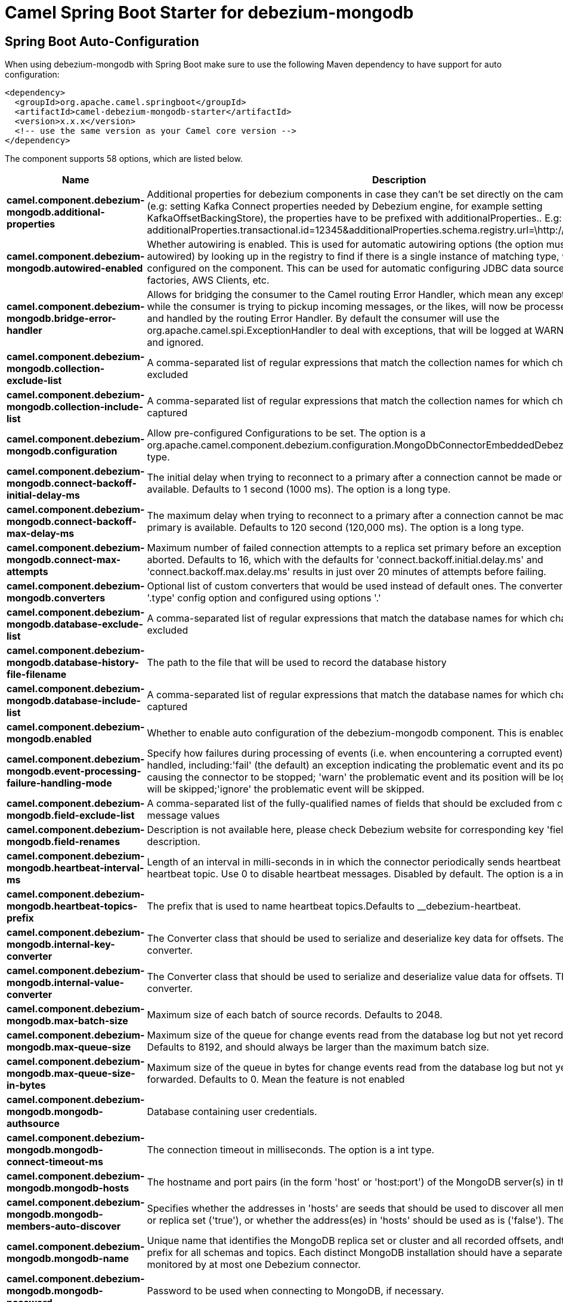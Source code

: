 // spring-boot-auto-configure options: START
:page-partial:
:doctitle: Camel Spring Boot Starter for debezium-mongodb

== Spring Boot Auto-Configuration

When using debezium-mongodb with Spring Boot make sure to use the following Maven dependency to have support for auto configuration:

[source,xml]
----
<dependency>
  <groupId>org.apache.camel.springboot</groupId>
  <artifactId>camel-debezium-mongodb-starter</artifactId>
  <version>x.x.x</version>
  <!-- use the same version as your Camel core version -->
</dependency>
----


The component supports 58 options, which are listed below.



[width="100%",cols="2,5,^1,2",options="header"]
|===
| Name | Description | Default | Type
| *camel.component.debezium-mongodb.additional-properties* | Additional properties for debezium components in case they can't be set directly on the camel configurations (e.g: setting Kafka Connect properties needed by Debezium engine, for example setting KafkaOffsetBackingStore), the properties have to be prefixed with additionalProperties.. E.g: additionalProperties.transactional.id=12345&additionalProperties.schema.registry.url=\http://localhost:8811/avro |  | Map
| *camel.component.debezium-mongodb.autowired-enabled* | Whether autowiring is enabled. This is used for automatic autowiring options (the option must be marked as autowired) by looking up in the registry to find if there is a single instance of matching type, which then gets configured on the component. This can be used for automatic configuring JDBC data sources, JMS connection factories, AWS Clients, etc. | true | Boolean
| *camel.component.debezium-mongodb.bridge-error-handler* | Allows for bridging the consumer to the Camel routing Error Handler, which mean any exceptions occurred while the consumer is trying to pickup incoming messages, or the likes, will now be processed as a message and handled by the routing Error Handler. By default the consumer will use the org.apache.camel.spi.ExceptionHandler to deal with exceptions, that will be logged at WARN or ERROR level and ignored. | false | Boolean
| *camel.component.debezium-mongodb.collection-exclude-list* | A comma-separated list of regular expressions that match the collection names for which changes are to be excluded |  | String
| *camel.component.debezium-mongodb.collection-include-list* | A comma-separated list of regular expressions that match the collection names for which changes are to be captured |  | String
| *camel.component.debezium-mongodb.configuration* | Allow pre-configured Configurations to be set. The option is a org.apache.camel.component.debezium.configuration.MongoDbConnectorEmbeddedDebeziumConfiguration type. |  | MongoDbConnectorEmbeddedDebeziumConfiguration
| *camel.component.debezium-mongodb.connect-backoff-initial-delay-ms* | The initial delay when trying to reconnect to a primary after a connection cannot be made or when no primary is available. Defaults to 1 second (1000 ms). The option is a long type. | 1000 | Long
| *camel.component.debezium-mongodb.connect-backoff-max-delay-ms* | The maximum delay when trying to reconnect to a primary after a connection cannot be made or when no primary is available. Defaults to 120 second (120,000 ms). The option is a long type. | 120000 | Long
| *camel.component.debezium-mongodb.connect-max-attempts* | Maximum number of failed connection attempts to a replica set primary before an exception occurs and task is aborted. Defaults to 16, which with the defaults for 'connect.backoff.initial.delay.ms' and 'connect.backoff.max.delay.ms' results in just over 20 minutes of attempts before failing. | 16 | Integer
| *camel.component.debezium-mongodb.converters* | Optional list of custom converters that would be used instead of default ones. The converters are defined using '.type' config option and configured using options '.' |  | String
| *camel.component.debezium-mongodb.database-exclude-list* | A comma-separated list of regular expressions that match the database names for which changes are to be excluded |  | String
| *camel.component.debezium-mongodb.database-history-file-filename* | The path to the file that will be used to record the database history |  | String
| *camel.component.debezium-mongodb.database-include-list* | A comma-separated list of regular expressions that match the database names for which changes are to be captured |  | String
| *camel.component.debezium-mongodb.enabled* | Whether to enable auto configuration of the debezium-mongodb component. This is enabled by default. |  | Boolean
| *camel.component.debezium-mongodb.event-processing-failure-handling-mode* | Specify how failures during processing of events (i.e. when encountering a corrupted event) should be handled, including:'fail' (the default) an exception indicating the problematic event and its position is raised, causing the connector to be stopped; 'warn' the problematic event and its position will be logged and the event will be skipped;'ignore' the problematic event will be skipped. | fail | String
| *camel.component.debezium-mongodb.field-exclude-list* | A comma-separated list of the fully-qualified names of fields that should be excluded from change event message values |  | String
| *camel.component.debezium-mongodb.field-renames* | Description is not available here, please check Debezium website for corresponding key 'field.renames' description. |  | String
| *camel.component.debezium-mongodb.heartbeat-interval-ms* | Length of an interval in milli-seconds in in which the connector periodically sends heartbeat messages to a heartbeat topic. Use 0 to disable heartbeat messages. Disabled by default. The option is a int type. | 0 | Integer
| *camel.component.debezium-mongodb.heartbeat-topics-prefix* | The prefix that is used to name heartbeat topics.Defaults to __debezium-heartbeat. | __debezium-heartbeat | String
| *camel.component.debezium-mongodb.internal-key-converter* | The Converter class that should be used to serialize and deserialize key data for offsets. The default is JSON converter. | org.apache.kafka.connect.json.JsonConverter | String
| *camel.component.debezium-mongodb.internal-value-converter* | The Converter class that should be used to serialize and deserialize value data for offsets. The default is JSON converter. | org.apache.kafka.connect.json.JsonConverter | String
| *camel.component.debezium-mongodb.max-batch-size* | Maximum size of each batch of source records. Defaults to 2048. | 2048 | Integer
| *camel.component.debezium-mongodb.max-queue-size* | Maximum size of the queue for change events read from the database log but not yet recorded or forwarded. Defaults to 8192, and should always be larger than the maximum batch size. | 8192 | Integer
| *camel.component.debezium-mongodb.max-queue-size-in-bytes* | Maximum size of the queue in bytes for change events read from the database log but not yet recorded or forwarded. Defaults to 0. Mean the feature is not enabled | 0 | Long
| *camel.component.debezium-mongodb.mongodb-authsource* | Database containing user credentials. | admin | String
| *camel.component.debezium-mongodb.mongodb-connect-timeout-ms* | The connection timeout in milliseconds. The option is a int type. | 10000 | Integer
| *camel.component.debezium-mongodb.mongodb-hosts* | The hostname and port pairs (in the form 'host' or 'host:port') of the MongoDB server(s) in the replica set. |  | String
| *camel.component.debezium-mongodb.mongodb-members-auto-discover* | Specifies whether the addresses in 'hosts' are seeds that should be used to discover all members of the cluster or replica set ('true'), or whether the address(es) in 'hosts' should be used as is ('false'). The default is 'true'. | true | Boolean
| *camel.component.debezium-mongodb.mongodb-name* | Unique name that identifies the MongoDB replica set or cluster and all recorded offsets, andthat is used as a prefix for all schemas and topics. Each distinct MongoDB installation should have a separate namespace and monitored by at most one Debezium connector. |  | String
| *camel.component.debezium-mongodb.mongodb-password* | Password to be used when connecting to MongoDB, if necessary. |  | String
| *camel.component.debezium-mongodb.mongodb-poll-interval-ms* | Frequency in milliseconds to look for new, removed, or changed replica sets. Defaults to 30000 milliseconds. The option is a long type. | 30000 | Long
| *camel.component.debezium-mongodb.mongodb-server-selection-timeout-ms* | The server selection timeout in milliseconds. The option is a int type. | 30000 | Integer
| *camel.component.debezium-mongodb.mongodb-socket-timeout-ms* | The socket timeout in milliseconds. The option is a int type. | 0 | Integer
| *camel.component.debezium-mongodb.mongodb-ssl-enabled* | Should connector use SSL to connect to MongoDB instances | false | Boolean
| *camel.component.debezium-mongodb.mongodb-ssl-invalid-hostname-allowed* | Whether invalid host names are allowed when using SSL. If true the connection will not prevent man-in-the-middle attacks | false | Boolean
| *camel.component.debezium-mongodb.mongodb-user* | Database user for connecting to MongoDB, if necessary. |  | String
| *camel.component.debezium-mongodb.offset-commit-policy* | The name of the Java class of the commit policy. It defines when offsets commit has to be triggered based on the number of events processed and the time elapsed since the last commit. This class must implement the interface 'OffsetCommitPolicy'. The default is a periodic commit policy based upon time intervals. | io.debezium.embedded.spi.OffsetCommitPolicy.PeriodicCommitOffsetPolicy | String
| *camel.component.debezium-mongodb.offset-commit-timeout-ms* | Maximum number of milliseconds to wait for records to flush and partition offset data to be committed to offset storage before cancelling the process and restoring the offset data to be committed in a future attempt. The default is 5 seconds. The option is a long type. | 5000 | Long
| *camel.component.debezium-mongodb.offset-flush-interval-ms* | Interval at which to try committing offsets. The default is 1 minute. The option is a long type. | 60000 | Long
| *camel.component.debezium-mongodb.offset-storage* | The name of the Java class that is responsible for persistence of connector offsets. | org.apache.kafka.connect.storage.FileOffsetBackingStore | String
| *camel.component.debezium-mongodb.offset-storage-file-name* | Path to file where offsets are to be stored. Required when offset.storage is set to the FileOffsetBackingStore. |  | String
| *camel.component.debezium-mongodb.offset-storage-partitions* | The number of partitions used when creating the offset storage topic. Required when offset.storage is set to the 'KafkaOffsetBackingStore'. |  | Integer
| *camel.component.debezium-mongodb.offset-storage-replication-factor* | Replication factor used when creating the offset storage topic. Required when offset.storage is set to the KafkaOffsetBackingStore |  | Integer
| *camel.component.debezium-mongodb.offset-storage-topic* | The name of the Kafka topic where offsets are to be stored. Required when offset.storage is set to the KafkaOffsetBackingStore. |  | String
| *camel.component.debezium-mongodb.poll-interval-ms* | Frequency in milliseconds to wait for new change events to appear after receiving no events. Defaults to 500ms. The option is a long type. | 500 | Long
| *camel.component.debezium-mongodb.provide-transaction-metadata* | Enables transaction metadata extraction together with event counting | false | Boolean
| *camel.component.debezium-mongodb.query-fetch-size* | The maximum number of records that should be loaded into memory while streaming. A value of 0 uses the default JDBC fetch size. | 0 | Integer
| *camel.component.debezium-mongodb.retriable-restart-connector-wait-ms* | Time to wait before restarting connector after retriable exception occurs. Defaults to 10000ms. The option is a long type. | 10000 | Long
| *camel.component.debezium-mongodb.sanitize-field-names* | Whether field names will be sanitized to Avro naming conventions | false | Boolean
| *camel.component.debezium-mongodb.skipped-operations* | The comma-separated list of operations to skip during streaming, defined as: 'i' for inserts; 'u' for updates; 'd' for deletes. By default, no operations will be skipped. |  | String
| *camel.component.debezium-mongodb.snapshot-collection-filter-overrides* | This property contains a comma-separated list of ., for which the initial snapshot may be a subset of data present in the data source. The subset would be defined by mongodb filter query specified as value for property snapshot.collection.filter.override.. |  | String
| *camel.component.debezium-mongodb.snapshot-delay-ms* | The number of milliseconds to delay before a snapshot will begin. The option is a long type. | 0 | Long
| *camel.component.debezium-mongodb.snapshot-fetch-size* | The maximum number of records that should be loaded into memory while performing a snapshot |  | Integer
| *camel.component.debezium-mongodb.snapshot-include-collection-list* | this setting must be set to specify a list of tables/collections whose snapshot must be taken on creating or restarting the connector. |  | String
| *camel.component.debezium-mongodb.snapshot-max-threads* | The maximum number of threads used to perform the snapshot. Defaults to 1. | 1 | Integer
| *camel.component.debezium-mongodb.snapshot-mode* | The criteria for running a snapshot upon startup of the connector. Options include: 'initial' (the default) to specify the connector should always perform an initial sync when required; 'never' to specify the connector should never perform an initial sync | initial | String
| *camel.component.debezium-mongodb.source-struct-version* | A version of the format of the publicly visible source part in the message | v2 | String
| *camel.component.debezium-mongodb.tombstones-on-delete* | Whether delete operations should be represented by a delete event and a subsquenttombstone event (true) or only by a delete event (false). Emitting the tombstone event (the default behavior) allows Kafka to completely delete all events pertaining to the given key once the source record got deleted. | false | Boolean
|===
// spring-boot-auto-configure options: END
